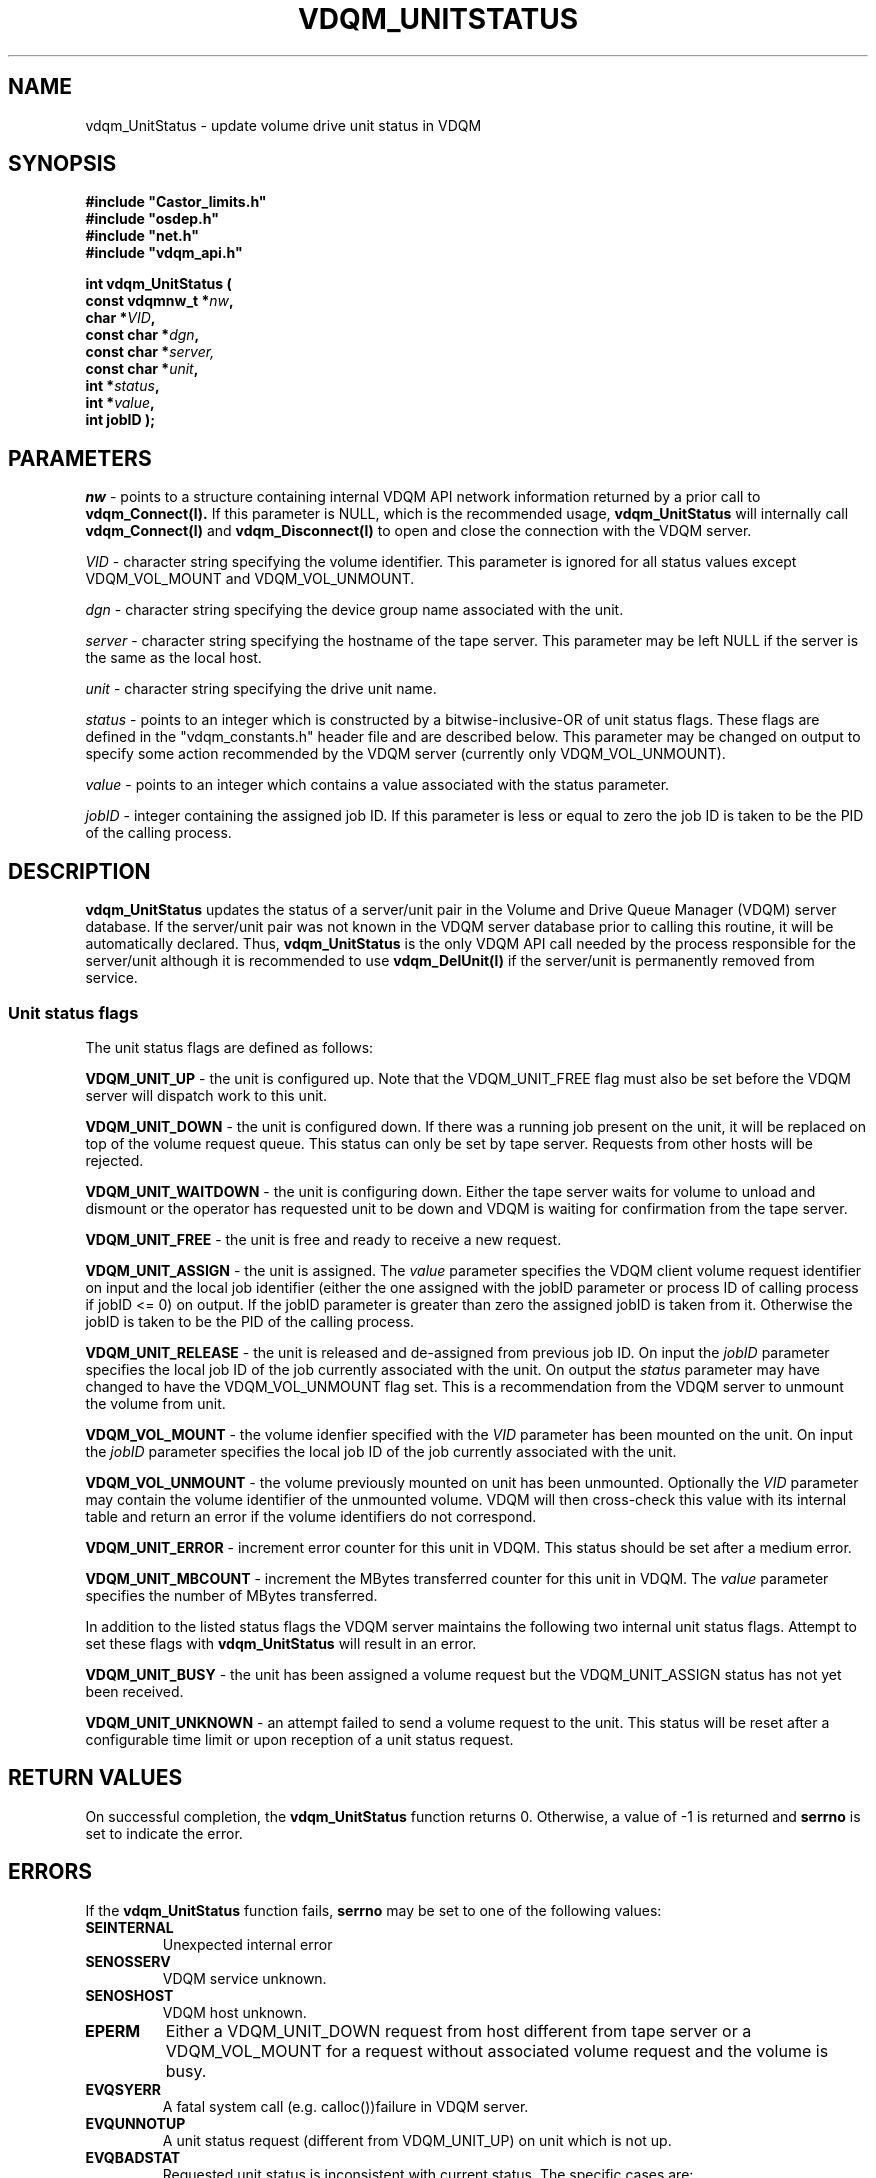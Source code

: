 .\"
.\" @(#)$RCSfile: vdqm_UnitStatus.man,v $ $Revision: 1.7 $ $Date: 1999/11/19 14:17:08 $ CERN IT-PDP/DM O.Barring
.\"
.\" Copyright (C) 1999 by CERN/IT/PDP/DM
.\"
.TH VDQM_UNITSTATUS l "$Date: 1999/11/19 14:17:08 $"
.SH NAME
.PP
vdqm_UnitStatus \- update volume drive unit status in VDQM
.SH SYNOPSIS
.br
\fB#include "Castor_limits.h"\fR
.br
\fB#include "osdep.h"\fR
.br
\fB#include "net.h"\fR
.br
\fB#include "vdqm_api.h"\fR
.sp
.BI "int vdqm_UnitStatus ("
.br
.BI "                const vdqmnw_t *" nw ,
.br
.BI "                char *" VID ,
.br
.BI "                const char *" dgn ,
.br
.BI "                const char *" server,
.br
.BI "                const char *" unit ,
.br
.BI "                int *" status ,
.br
.BI "                int *" value ,
.br
.BI "                int jobID );
.SH PARAMETERS
.I nw
\- points to a structure containing internal VDQM API network information returned
by a prior call to 
.B vdqm_Connect(l).
If this parameter is NULL, which is the recommended usage,
.B vdqm_UnitStatus
will internally call 
.B vdqm_Connect(l)
and
.B vdqm_Disconnect(l)
to open and close the connection with the VDQM server.
.PP
.I VID
\- character string specifying the volume identifier. This parameter is ignored for
all status values except VDQM_VOL_MOUNT and VDQM_VOL_UNMOUNT.
.PP
.I dgn
\- character string specifying the device group name associated with the unit.
.PP
.I server
\- character string specifying the hostname of the tape server. This parameter 
may be left NULL if the server is the same as the local host.
.PP
.I unit
\- character string specifying the drive unit name.
.PP
.I status
\- points to an integer which is constructed by a bitwise-inclusive-OR of unit
status flags. These flags are defined in the "vdqm_constants.h" header file and are
described below. This parameter may be changed on output to specify some action
recommended by the VDQM server (currently only VDQM_VOL_UNMOUNT).
.PP
.I value
\- points to an integer which contains a value associated with the status parameter.
.PP
.I jobID
\- integer containing the assigned job ID. If this parameter is less or equal
to zero the job ID is taken to be the PID of the calling process.
.PP
.SH DESCRIPTION
.B vdqm_UnitStatus
updates the status of a server/unit pair in the Volume and Drive Queue
Manager (VDQM) server database. If the server/unit pair was not known in
the VDQM server database prior to calling this routine, it will be automatically
declared. Thus,
.B vdqm_UnitStatus
is the only VDQM API call needed by the process responsible for the server/unit
although it is recommended to use
.B vdqm_DelUnit(l)
if the server/unit is permanently removed from service.
.SS "Unit status flags"
The unit status flags are defined as follows:
.PP
.B VDQM_UNIT_UP
\- the unit is configured up. Note that the VDQM_UNIT_FREE flag must also 
be set before the VDQM server will dispatch work to this unit.
.PP
.B VDQM_UNIT_DOWN
\- the unit is configured down. If there was a running job present on the
unit, it will be replaced on top of the volume request queue. This status
can only be set by tape server. Requests from other hosts will be rejected.
.PP
.B VDQM_UNIT_WAITDOWN
\- the unit is configuring down. Either the tape server waits for volume
to unload and dismount or the operator has requested unit to be down and
VDQM is waiting for confirmation from the tape server.
.PP
.B VDQM_UNIT_FREE
\- the unit is free and ready to receive a new request.
.PP
.B VDQM_UNIT_ASSIGN
\- the unit is assigned. The
.I value
parameter specifies the VDQM client volume request identifier on input and the local 
job identifier (either the one assigned with the jobID parameter or process ID 
of calling process if jobID <= 0) on output. If the jobID parameter
is greater than zero the assigned jobID is taken from it. Otherwise the jobID
is taken to be the PID of the calling process.
.PP
.B VDQM_UNIT_RELEASE
\- the unit is released and de-assigned from previous job ID. On input the
.I jobID
parameter specifies the local job ID of the job currently associated with the unit.
On output the
.I status
parameter may have changed to have the VDQM_VOL_UNMOUNT flag set. This is a
recommendation from the VDQM server to unmount the volume from unit.
.PP
.B VDQM_VOL_MOUNT
\- the volume idenfier specified with the
.I VID
parameter has been mounted on the unit. On input the
.I jobID 
parameter specifies the local job ID of the job currently associated with the unit.
.PP
.B VDQM_VOL_UNMOUNT
\- the volume previously mounted on unit has been unmounted. Optionally the
.I VID
parameter may contain the volume identifier of the unmounted volume. VDQM will then
cross-check this value with its internal table and return an error if the volume
identifiers do not correspond.
.PP
.B VDQM_UNIT_ERROR
\- increment error counter for this unit in VDQM. This status should be
set after a medium error. 
.PP
.B VDQM_UNIT_MBCOUNT
\- increment the MBytes transferred counter for this unit in VDQM. The
.I value
parameter specifies the number of MBytes transferred. 
.PP
In addition to the listed status flags the VDQM server maintains the following
two internal unit status flags. Attempt to set these flags with
.B vdqm_UnitStatus
will result in an error.
.PP
.B VDQM_UNIT_BUSY
\- the unit has been assigned a volume request but the VDQM_UNIT_ASSIGN status has
not yet been received.
.PP
.B VDQM_UNIT_UNKNOWN
\- an attempt failed to send a volume request to the unit. This status will be
reset after a configurable time limit or upon reception of a unit status request.

.SH RETURN VALUES
.PP
On successful completion, the
.B vdqm_UnitStatus
function returns 0. Otherwise, a value of \-1 is returned and
.B serrno
is set to indicate the error.
.SH ERRORS
.PP
If the
.B vdqm_UnitStatus
function fails,
.B serrno
may be set to one of the following values:
.TP
.B SEINTERNAL
Unexpected internal error 
.TP
.B SENOSSERV
VDQM service unknown.
.TP
.B SENOSHOST
VDQM host unknown.
.TP
.B EPERM
Either a VDQM_UNIT_DOWN request from host different from tape server
or a VDQM_VOL_MOUNT for a request without associated volume request and
the volume is busy.
.TP
.B EVQSYERR
A fatal system call (e.g. calloc())failure in VDQM server.
.TP
.B EVQUNNOTUP 
A unit status request (different from VDQM_UNIT_UP) on unit which
is not up.
.TP
.B EVQBADSTAT
Requested unit status is inconsistent with current status. The specific
cases are:
.br
 1) VDQM_UNIT_FREE attempted on unit with assigned job. 
.br
 2) VDQM_UNIT_FREE attempted on unit with mounted volume. 
.TP
.B EVQBADID
A unit status request was issued with either a wrong VolReqID (if
VDQM_UNIT_ASSIGN) or jobID (any other request).
.TP
.B EVQNOTASS
A VDQM_UNIT_MOUNT unit status to mount a volume was requested on a unit
which has not yet been assigned.
.TP
.B EVQBADVOLID
A VDQM_UNIT_MOUNT unit status to mount a volume was requested with a
different VOLID than specified in assinged volume request.

.SH SEE ALSO
.BR vdqm_Connect(l), 
.BR vdqm_Disconnect(l), 
.BR vdqm_SendVolReq(l)

